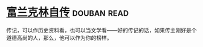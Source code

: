 * [[https://book.douban.com/subject/3145570/][富兰克林自传]]    :douban:read:
传记，可以作历史资料看，也可以当文学看——好的传记的话，如果传主刚好是个道德高尚的人，那么，他可以作为你的榜样。
